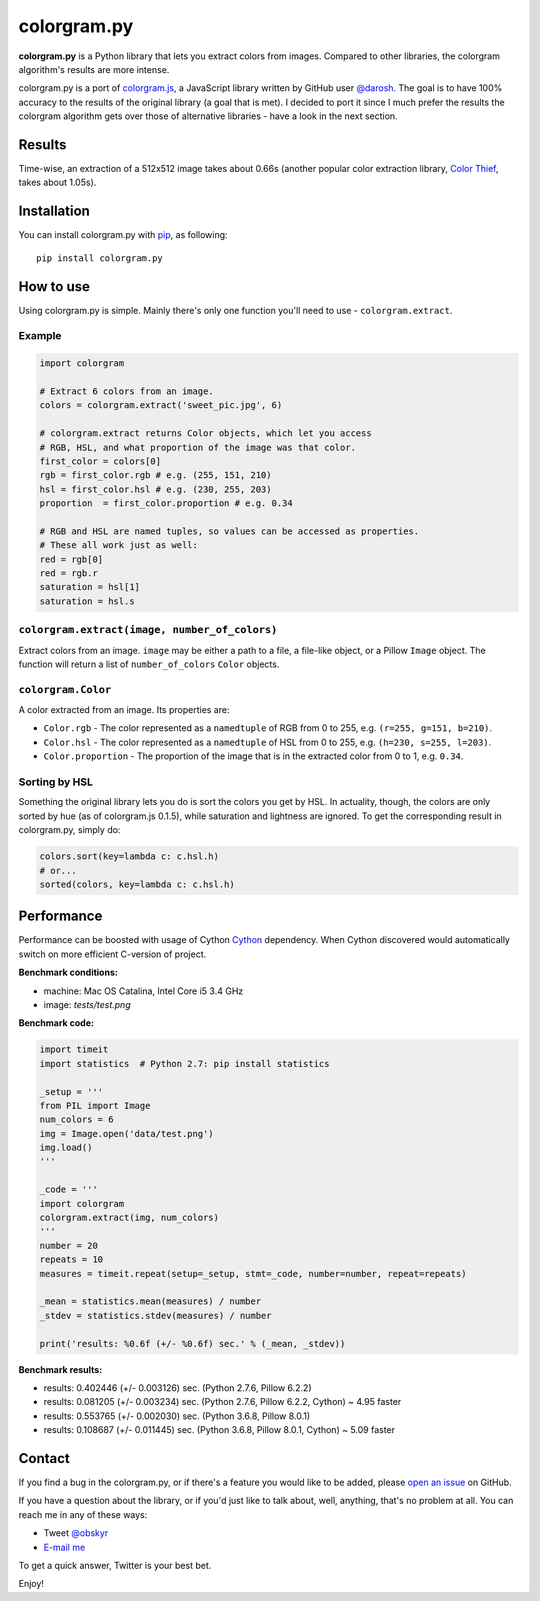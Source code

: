 colorgram.py
============

**colorgram.py** is a Python library that lets you extract colors from images. Compared to other libraries, the colorgram algorithm's results are more intense.

colorgram.py is a port of `colorgram.js <https://github.com/darosh/colorgram-js>`__, a JavaScript library written by GitHub user `@darosh <https://github.com/darosh>`__. The goal is to have 100% accuracy to the results of the original library (a goal that is met). I decided to port it since I much prefer the results the colorgram algorithm gets over those of alternative libraries - have a look in the next section.

Results
-------

.. image:: http://i.imgur.com/BeReaRM.png
    :alt: Results of colorgram.py on a 512x512 image

Time-wise, an extraction of a 512x512 image takes about 0.66s (another popular color extraction library, `Color Thief <https://github.com/fengsp/color-thief-py>`__, takes about 1.05s).


Installation
------------
You can install colorgram.py with `pip <https://pip.pypa.io/en/latest/installing/>`__, as following:

::

    pip install colorgram.py

How to use
----------

Using colorgram.py is simple. Mainly there's only one function you'll need to use - ``colorgram.extract``.

Example
'''''''

.. code:: python

    import colorgram

    # Extract 6 colors from an image.
    colors = colorgram.extract('sweet_pic.jpg', 6)

    # colorgram.extract returns Color objects, which let you access
    # RGB, HSL, and what proportion of the image was that color.
    first_color = colors[0]
    rgb = first_color.rgb # e.g. (255, 151, 210)
    hsl = first_color.hsl # e.g. (230, 255, 203)
    proportion  = first_color.proportion # e.g. 0.34

    # RGB and HSL are named tuples, so values can be accessed as properties.
    # These all work just as well:
    red = rgb[0]
    red = rgb.r
    saturation = hsl[1]
    saturation = hsl.s

``colorgram.extract(image, number_of_colors)``
''''''''''''''''''''''''''''''''''''''''''''''
Extract colors from an image. ``image`` may be either a path to a file, a file-like object, or a Pillow ``Image`` object. The function will return a list of ``number_of_colors`` ``Color`` objects.

``colorgram.Color``
'''''''''''''''''''
A color extracted from an image. Its properties are:

* ``Color.rgb`` - The color represented as a ``namedtuple`` of RGB from 0 to 255, e.g. ``(r=255, g=151, b=210)``.
* ``Color.hsl`` - The color represented as a ``namedtuple`` of HSL from 0 to 255, e.g. ``(h=230, s=255, l=203)``.
* ``Color.proportion`` - The proportion of the image that is in the extracted color from 0 to 1, e.g. ``0.34``.

Sorting by HSL
''''''''''''''
Something the original library lets you do is sort the colors you get by HSL. In actuality, though, the colors are only sorted by hue (as of colorgram.js 0.1.5), while saturation and lightness are ignored. To get the corresponding result in colorgram.py, simply do:

.. code:: python

    colors.sort(key=lambda c: c.hsl.h)
    # or...
    sorted(colors, key=lambda c: c.hsl.h)

Performance
-----------
Performance can be boosted with usage of Cython `Cython <https://cython.org>`__ dependency. When Cython discovered would automatically switch on more efficient C-version of project.

**Benchmark conditions:**

* machine: Mac OS Catalina, Intel Core i5 3.4 GHz
* image: `tests/test.png`

**Benchmark code:**

.. code:: python

    import timeit
    import statistics  # Python 2.7: pip install statistics

    _setup = '''
    from PIL import Image
    num_colors = 6
    img = Image.open('data/test.png')
    img.load()
    '''

    _code = '''
    import colorgram
    colorgram.extract(img, num_colors)
    '''
    number = 20
    repeats = 10
    measures = timeit.repeat(setup=_setup, stmt=_code, number=number, repeat=repeats)

    _mean = statistics.mean(measures) / number
    _stdev = statistics.stdev(measures) / number

    print('results: %0.6f (+/- %0.6f) sec.' % (_mean, _stdev))


**Benchmark results:**

* results: 0.402446 (+/- 0.003126) sec. (Python 2.7.6, Pillow 6.2.2)
* results: 0.081205 (+/- 0.003234) sec. (Python 2.7.6, Pillow 6.2.2, Cython) ~ 4.95 faster
* results: 0.553765 (+/- 0.002030) sec. (Python 3.6.8, Pillow 8.0.1)
* results: 0.108687 (+/- 0.011445) sec. (Python 3.6.8, Pillow 8.0.1, Cython) ~ 5.09 faster

Contact
-------

If you find a bug in the colorgram.py, or if there's a feature you would like to be added, please `open an issue <https://github.com/obskyr/colorgram.py/issues>`__ on GitHub.

If you have a question about the library, or if you'd just like to talk about, well, anything, that's no problem at all. You can reach me in any of these ways:

* Tweet `@obskyr <https://twitter.com/obskyr>`__
* `E-mail me <mailto:powpowd@gmail.com>`__

To get a quick answer, Twitter is your best bet.

Enjoy!

